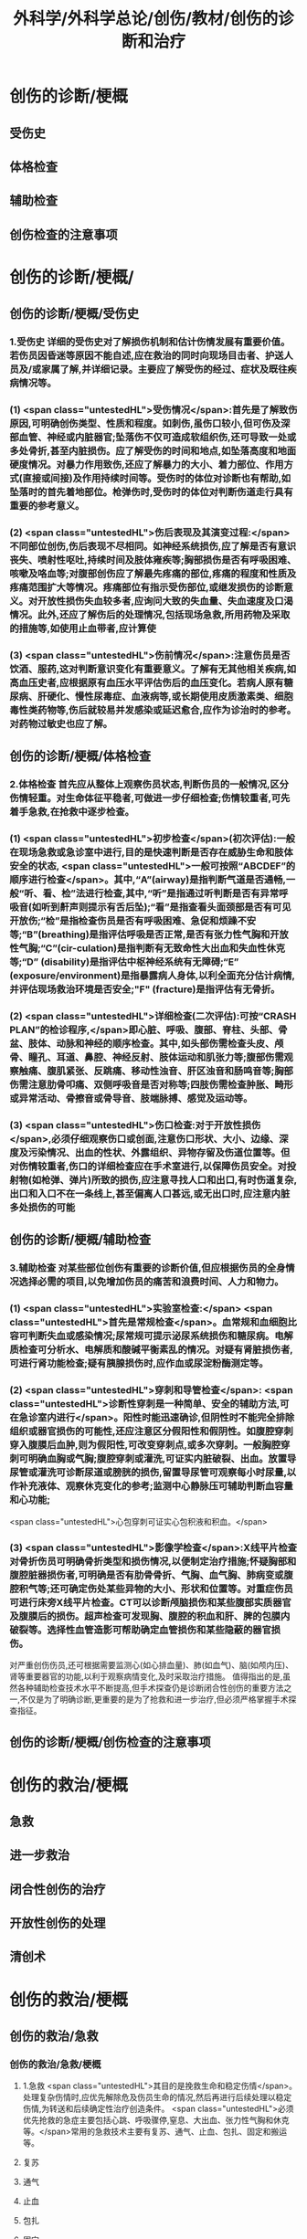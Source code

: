 #+title: 外科学/外科学总论/创伤/教材/创伤的诊断和治疗
#+deck: 外科学::外科学总论::创伤::教材::创伤的诊断和治疗

* 创伤的诊断/梗概 
:PROPERTIES:
:id: 624fa52b-b365-46d7-82b9-5664512b4c28
:END:
** 受伤史
** 体格检查
** 辅助检查
** 创伤检查的注意事项
* 创伤的诊断/梗概/
** 创伤的诊断/梗概/受伤史 
:PROPERTIES:
:id: 133ae64a-fb58-4628-a698-6cc75485760a
:END:
*** 1.受伤史 详细的受伤史对了解损伤机制和估计伤情发展有重要价值。若伤员因昏迷等原因不能自述,应在救治的同时向现场目击者、护送人员及/或家属了解,并详细记录。主要应了解受伤的经过、症状及既往疾病情况等。
*** (1) <span class="untestedHL">受伤情况</span>:首先是了解致伤原因,可明确创伤类型、性质和程度。如刺伤,虽伤口较小,但可伤及深部血管、神经或内脏器官;坠落伤不仅可造成软组织伤,还可导致一处或多处骨折,甚至内脏损伤。应了解受伤的时间和地点,如坠落高度和地面硬度情况。对暴力作用致伤,还应了解暴力的大小、着力部位、作用方式(直接或间接)及作用持续时间等。受伤时的体位对诊断也有帮助,如坠落时的首先着地部位。枪弹伤时,受伤时的体位对判断伤道走行具有重要的参考意义。
*** (2) <span class="untestedHL">伤后表现及其演变过程:</span>不同部位创伤,伤后表现不尽相同。如神经系统损伤,应了解是否有意识丧失、喷射性呕吐,持续时间及肢体雍疾等;胸部损伤是否有呼吸困难、咳嗽及咯血等;对腹部创伤应了解最先疼痛的部位,疼痛的程度和性质及疼痛范围扩大等情况。疼痛部位有指示受伤部位,或继发损伤的诊断意义。对开放性损伤失血较多者,应询问大致的失血量、失血速度及口渴情况。此外,还应了解伤后的处理情况,包括现场急救,所用药物及采取的措施等,如使用止血带者,应计算使
*** (3) <span class="untestedHL">伤前情况</span>:注意伤员是否饮酒、服药,这对判断意识变化有重要意义。了解有无其他相关疾病,如高血压史者,应根据原有血压水平评估伤后的血压变化。若病人原有糖尿病、肝硬化、慢性尿毒症、血液病等,或长期使用皮质激素类、细胞毒性类药物等,伤后就较易并发感染或延迟愈合,应作为诊治时的参考。对药物过敏史也应了解。
** 创伤的诊断/梗概/体格检查 
:PROPERTIES:
:id: 8ada2de0-968e-45c1-b9d8-2b77f3804871
:END:
*** 2.体格检查 首先应从整体上观察伤员状态,判断伤员的一般情况,区分伤情轻重。对生命体征平稳者,可做进一步仔细检查;伤情较重者,可先着手急救,在抢救中逐步检查。
*** (1) <span class="untestedHL">初步检查</span>(初次评估):一般在现场急救或急诊室中进行,目的是快速判断是否存在威胁生命和肢体安全的状态, <span class="untestedHL">一般可按照“ABCDEF”的顺序进行检查</span>。其中,“A”(airway)是指判断气道是否通畅,一般“听、看、检”法进行检查,其中,“听”是指通过听判断是否有异常呼吸音(如听到鼾声则提示有舌后坠);“看”是指查看头面颈部是否有可见开放伤;“检”是指检查伤员是否有呼吸困难、急促和烦躁不安等;“B”(breathing)是指评估呼吸是否正常,是否有张力性气胸和开放性气胸;“C”(cir-culation)是指判断有无致命性大出血和失血性休克等;“D” (disability)是指评估中枢神经系统有无障碍;“E” (exposure/environment)是指暴露病人身体,以利全面充分估计病情,并评估现场救治环境是否安全;"F" (fracture)是指评估有无骨折。
*** (2) <span class="untestedHL">详细检查(二次评估):可按“CRASH PLAN”的检诊程序,</span>即心脏、呼吸、腹部、脊柱、头部、骨盆、肢体、动脉和神经的顺序检查。其中,如头部伤需检查头皮、颅骨、瞳孔、耳道、鼻腔、神经反射、肢体运动和肌张力等;腹部伤需观察触痛、腹肌紧张、反跳痛、移动性浊音、肝区浊音和肠鸣音等;胸部伤需注意肋骨叩痛、双侧呼吸音是否对称等;四肢伤需检查肿胀、畸形或异常活动、骨擦音或骨导音、肢端脉搏、感觉及运动等。
*** (3) <span class="untestedHL">伤口检查:对于开放性损伤</span>,必须仔细观察伤口或创面,注意伤口形状、大小、边缘、深度及污染情况、出血的性状、外露组织、异物存留及伤道位置等。但对伤情较重者,伤口的详细检查应在手术室进行,以保障伤员安全。对投射物(如枪弹、弹片)所致的损伤,应注意寻找人口和出口,有时伤道复杂,出口和入口不在一条线上,甚至偏离人口甚远,或无出口时,应注意内脏多处损伤的可能
** 创伤的诊断/梗概/辅助检查 
:PROPERTIES:
:id: f69f1fcb-2819-4fa3-80e3-ae666a5134bc
:END:
*** 3.辅助检查 对某些部位创伤有重要的诊断价值,但应根据伤员的全身情况选择必需的项目,以免增加伤员的痛苦和浪费时间、人力和物力。
*** (1) <span class="untestedHL">实验室检查:</span> <span class="untestedHL">首先是常规检查</span>。血常规和血细胞比容可判断失血或感染情况;尿常规可提示泌尿系统损伤和糖尿病。电解质检查可分析水、电解质和酸碱平衡素乱的情况。对疑有肾脏损伤者,可进行肾功能检查;疑有胰腺损伤时,应作血或尿淀粉酶测定等。
*** (2) <span class="untestedHL">穿刺和导管检查</span>: <span class="untestedHL">诊断性穿刺是一种简单、安全的辅助方法,可在急诊室内进行</span>。阳性时能迅速确诊,但阴性时不能完全排除组织或器官损伤的可能性,还应注意区分假阳性和假阴性。如腹腔穿刺穿入腹膜后血肿,则为假阳性,可改变穿刺点,或多次穿刺。一般胸腔穿刺可明确血胸或气胸;腹腔穿刺或灌洗,可证实内脏破裂、出血。放置导尿管或灌洗可诊断尿道或膀胱的损伤,留置导尿管可观察每小时尿量,以作补充液体、观察休克变化的参考;监测中心静脉压可辅助判断血容量和心功能;
 <span class="untestedHL">心包穿刺可证实心包积液和积血。</span>
*** (3) <span class="untestedHL">影像学检查</span>:X线平片检查对骨折伤员可明确骨折类型和损伤情况,以便制定治疗措施;怀疑胸部和腹腔脏器损伤者,可明确是否有肋骨骨折、气胸、血气胸、肺病变或腹腔积气等;还可确定伤处某些异物的大小、形状和位置等。对重症伤员可进行床旁X线平片检查。CT可以诊断颅脑损伤和某些腹部实质器官及腹膜后的损伤。超声检查可发现胸、腹腔的积血和肝、脾的包膜内破裂等。选择性血管造影可帮助确定血管损伤和某些隐蔽的器官损伤。
对严重创伤伤员,还可根据需要监测心(如心排血量)、肺(如血气)、脑(如颅内压)、肾等重要器官的功能,以利于观察病情变化,及时采取治疗措施。
值得指出的是,虽然各种辅助检查技术水平不断提高,但手术探查仍是诊断闭合性创伤的重要方法之一,不仅是为了明确诊断,更重要的是为了抢救和进一步治疗,但必须严格掌握手术探查指征。
** 创伤的诊断/梗概/创伤检查的注意事项
* 创伤的救治/梗概 
:PROPERTIES:
:id: 624fa4fa-f990-4325-b964-2cc37c244c26
:END:
** 急救
** 进一步救治
** 闭合性创伤的治疗
** 开放性创伤的处理
** 清创术
* 创伤的救治/梗概
** 创伤的救治/急救
*** 创伤的救治/急救/梗概 
:PROPERTIES:
:id: 624fa7e7-5f6c-4568-b8e8-083d57832fff
:END:
**** 1.急救  <span class="untestedHL">其目的是挽救生命和稳定伤情</span>。处理复杂伤情时,应优先解除危及伤员生命的情况,然后再进行后续处理以稳定伤情,为转送和后续确定性治疗创造条件。 <span class="untestedHL">必须优先抢救的急症主要包括心跳、呼吸骤停,窒息、大出血、张力性气胸和休克等。</span>常用的急救技术主要有复苏、通气、止血、包扎、固定和搬运等。
**** 复苏
**** 通气
**** 止血
**** 包扎
**** 固定
**** 搬运
*** 创伤的救治/急救/
**** 创伤的救治/急救/复苏 
:PROPERTIES:
:id: bd91241b-cb6d-48b1-b8e2-db8191268f7e
:END:
***** (1)复苏: <span class="untestedHL">心跳、呼吸骤停时,应 <span class="untestedHL">立即</span>行体外心脏按压及口对口人工呼吸</span>;有条件时用呼吸面罩及手法加压给氧或气管插管接呼吸机支持呼吸;在心电监测下电除额,紧急时可开胸心脏按压并兼顾脑复苏。
**** 创伤的救治/急救/通气 
:PROPERTIES:
:id: fb80622f-9422-456d-bfcb-3fca462218fe
:END:
***** (2)通气: <span class="tested">呼吸道发生阻塞可在很短时间内使伤员室息死亡,故抢救时必须争分夺秒地解除各种阻塞原因,维持呼吸道的通畅。</span>
***** 造成呼吸道阻塞的原因主要有:①领面、颈部损伤后,血液、血凝块、骨碎片、软组织块、呕出物和分泌物及异物阻塞气道;颈部血管伤形成血肿压迫,或气管直接受损等;②重型颅脑伤致伤员深度昏迷,下领及舌根后坠,口腔分泌物和呕吐物吸人或堵塞气道;③吸入性损伤时,喉及气道黏膜水肿;④肺部爆震伤造成的肺出血或气管损伤。根据受伤史和受伤部位,伤员面色及口唇因缺氧而青紫发绀、呼吸困难、有痰鸣音或气道阻塞、呼吸急促等,可作出呼吸道阻塞的判断。
***** <span class="untestedHL">对呼吸道阻塞的伤员,必须果断地、以最简单、最迅速有效的方式予以通气。</span>常用的方法有:① <span class="untestedHL">手指掏出</span>:适用于领面部伤所致的口腔内呼吸道阻塞。有条件时(急诊室或急救车)可用吸引管吸出。呼吸道通畅后应将伤员头偏向一侧或取侧卧位。② <span class="untestedHL">抬起下颌:</span>适用于颅脑伤舌根后坠及伤员深度昏迷而室息者。用双手抬起伤员两侧下领角,即可解除呼吸道阻塞。如仍有呼吸异常音,应迅速用手指翻开下领,掏出或吸出口内分泌物和血液、血凝块等。呼吸道通畅后应将伤员头偏向一侧或取侧卧位。必要时可将舌拉出,用别针或丝线穿过舌尖固定于衣扣上或用口咽通气管。③ <span class="untestedHL">环甲膜穿刺或切开</span>:在情况特别紧急,或上述两项措施不见效而又有一定抢救设备时(急诊室或车),可用粗针头作环甲膜穿刺,对不能满足通气需要者,可用尖刀片作环甲膜切开,然后放人导管,吸出气道内血液和分泌物。作环甲膜穿刺或切开时,注意勿用力过猛,防止损伤食管等其他组织。④ <span class="untestedHL">气管插管</span>。⑤ <span class="untestedHL">气管切</span>开:可彻底解除上呼吸道阻塞和清除下呼吸道分泌物
**** 创伤的救治/急救/止血 
:PROPERTIES:
:id: edee6299-0207-4040-981b-619e76d8997b
:END:
***** (3)止血:大出血可使伤员迅速陷入休克,甚至致死,须及时止血。注意出血的性质有助于出血的处理。动脉出血呈鲜红色,速度快,呈间歇性喷射状;静脉出血多为暗红色,持续涌出;毛细血管损伤多为渗血,呈鲜红色,自伤口缓慢流出。常用 <span class="untestedHL">的止血方法有指压法、加压包扎法、填塞法和止血带法等。</span>
***** 1)指压法: <span class="untestedHL">用手指压迫动脉经过骨髁表面的部位,达到止血目的</span>。如头颈部大出血,可压迫一侧颈总动脉、颞动脉或领动脉;上臂出血可根据伤部压迫腋动脉或肱动脉;下肢出血可压迫股动脉等。指压法止血是应急措施,因四肢动脉有侧支循环,故其效果有限,且难以持久。因此,应根据情况适时
改用其他止血方法。
***** 2)加压包扎法:最为常用。 <span class="untestedHL">一般小动脉和静脉损伤出血均可用此法止血。</span>方法是先将灭菌纱布或敷料填塞或置于伤口,外加纱布垫压,再以绷带加压包扎。包扎的压力要均匀,范围应够大。包扎后将伤肢抬高,以增加静脉回流和减少出血。
***** 3)填塞法:用于肌肉、骨端等渗血。先用1~2层大的无菌纱布铺盖伤口, <span class="untestedHL">以纱布条或绷带充填其中,再加压包扎</span>。此法止血不够彻底,且可能增加感染机会。另外,在清创去除填塞物时,可能由于凝血块随同填塞物同时被取出,又可出现较大出血。
***** 4)止血带法:一 <span class="untestedHL">般用于四肢伤大出血,且加压包扎无法止血的情况。</span>使用止血带时,接触面积应较大,以免造成神经损伤。止血带的位置应靠近伤口的最近端。在现场急救中可选用旋压式止血带,操作方便,效果确定;而在急诊室和院内救治中,止血带中以局部充气式止血带最好,其副作用小。 <span class="untestedHL">在紧急情况下,也可使用橡皮管、三角巾或绷带等代替,但应在止血带下放好衬垫物。禁用细绳索或电线等充当止血带。</span>
***** 使用止血带应注意以下事项:① <span class="untestedHL">不必缚扎过紧,</span>以能止住出血为度;② <span class="untestedHL">应每隔1小时放松1~2分钟</span>,且使用时间一般 <span class="untestedHL">不应超过4小时</span>;③上止血带的伤员必须有显著标志,并注明启用时间,优先后送;④松解止血带之前, <span class="untestedHL">应先输液或输血,补充血容量</span>,准备好止血用器材,然后再松止血带;⑤因止血带使用时间过长, <span class="untestedHL">远端肢体已发生坏死者,应在原止血带的近端加上新止血带,然后再行截肢术</span>
**** 创伤的救治/急救/包扎 
:PROPERTIES:
:id: 47ced245-f994-4c64-8d25-6cb732d256b8
:END:
***** (4)包扎: <span class="untestedHL">其目的是保护伤口、减少污染、压迫止血、固定骨折、关节和敷料并止痛。</span>最常用的材料是绷带、三角巾和四头带。无上述物品时,可就地取材用干净毛巾、包狱布、手绢、衣服等替代。在进行伤口包扎时,动作要轻巧,松紧要适宜、牢靠,既要保证敷料固定和压迫止血,又不影响肢体血液循环。包扎敷料应超出伤口边缘5~10cm。遇有外露污染的骨折断端或腹内脏器,不可轻易还纳。若系腹腔组织脱出,应先用干净器皿保护后再包扎,不要将敷料直接包扎在脱出的组织上面。而对于眼部损伤伤员,需要首先用硬质眼罩保护眼睛,然后再行包扎。
**** 创伤的救治/急救/固定 
:PROPERTIES:
:id: 39f45c79-e9e4-4e28-9e65-c22f3d5e364b
:END:
***** (5)固定: <span class="untestedHL">骨关节损伤时 <span class="untestedHL">必须固定制动,</span>以减轻疼痛,避免骨折端损伤血管和神经,并有利于防治休克和搬运后送。</span>较重的软组织损伤,也应局部固定制动。固定前应尽可能牵引伤肢和矫正畸形,然后将伤肢放在适当位置,固定于夹板或其他支持物上(可就地取材如用木板、竹竿、树枝等)。固定范围一般应包括骨折处远和近端的两个关节,既要牢靠不移,又不可过紧。急救中如缺乏固定材料,可行自体固定法,如将上肢固定于胸廊上,受伤的下肢固定于健肢上。伤口出血者,应先止血并包扎,然后再固定。开放性骨折固定时,外露的骨折端不要还纳伤口内,以免造成污染扩散。固定的夹板不可与皮肤直接接触,须垫以衬物,尤其是夹板两端、骨凸出部和悬空部位,以防止组织受压损伤。另外,急救时的固定多为临时固定,在到达救治机构经处理后,应及时行治疗性固定。
**** 创伤的救治/急救/搬运 
:PROPERTIES:
:id: 46e8138f-fe39-4589-b98c-70b04e2d432c
:END:
***** (6)搬运:伤员经过初步处理后,需从现场送到医院进一步检查和治疗。 <span class="untestedHL">正确的搬运可减少伤员,痛苦,避免继发损伤。多采用担架或徒手搬运</span>。对骨折伤员,特别是脊柱损伤者,搬运时必须保持伤处稳定,切勿弯曲或扭动,以免加重损伤。搬运昏迷伤员时,应将头偏向一侧,或采用半卧位或侧卧位以保持呼吸道通畅。
** 创伤的救治/进一步救治
*** 创伤的救治/进一步救治/梗概 
:PROPERTIES:
:id: 624fad69-adb1-4485-b48b-43c376df757c
:END:
**** 判断伤情
**** 呼吸支持
**** 循环支持
**** 镇静和止痛和心理治疗
**** 预防感染
**** 密切观察
**** 支持治疗
*** 创伤的救治/进一步救治/梗概/
**** 创伤的救治/进一步救治/判断伤情 
:PROPERTIES:
:id: 5a242119-4ee7-4851-abea-f61229119913
:END:
***** (1)判断伤情:可根据前述创伤分类方法及指标进行伤情判断和分类,以便把需作紧急手术和心肺监护的伤员与一般伤员区分开来。常常可简单地分为三类:
***** ①第一类: <span class="untestedHL">致命性创伤,如危及生命的大出血、空息、开放性或张力性气胸。对这类伤员,只能作短时的紧急复苏,就应手术治疗。</span>
***** <span class="untestedHL">②第二类:生命体征尚属平稳的伤员,如不会立即影响生命的刺伤、火器伤或胸腹部伤,可观察或复苏1~2小时,争取时间作好交叉配血及必要的检查,并同时作好手术准备。</span>
***** <span class="untestedHL">③第三类:潜在性创伤,性质尚未明确,有可能需要手术治疗,应继续密切观察,并作进一步检查。</span>
**** 创伤的救治/进一步救治/呼吸支持 
:PROPERTIES:
:id: 13a999cc-390b-4997-987b-379a3986769f
:END:
***** (2)呼吸支持: <span class="untestedHL">维持呼吸道通畅</span>,必要时行气管插管或气管切开。张力性气胸穿刺排气或闭式引流;开放性气胸封闭伤口后行闭式引流。如有多根肋骨骨折引起反常呼吸时,先用加垫包扎或肋骨牵引限制部分胸廊浮动,再行肋骨固定。发生外伤性隔疝时,可先插人气管导管行人工呼吸,再行手术整复。另外,应保持足够有效的氧供。
**** 创伤的救治/进一步救治/循环支持 
:PROPERTIES:
:id: ad08f21f-e515-4805-8a83-4e058dc99da4
:END:
***** (3)循环支持: <span class="untestedHL">主要是积极抗休克</span>。对循环不稳定或休克伤员应建立一条以上静脉输液通道,必要时可考虑作锁骨下静脉或颈内静脉穿刺,或周围静脉切开插管。应尽快恢复有效循环血容量,维持循环稳定。在扩充血容量的基础上,可酌情使用血管活性药物。豁静脉或下腔静脉损伤以及腹膜后血肿者,禁止经下肢静脉输血或输液,以免伤处出血增加。对心搏骤停者,应立即胸外心脏按压及电除颤起博。心脏压塞者应立即行心包穿刺抽血。
**** 创伤的救治/进一步救治/镇静和止痛和心理治疗 
:PROPERTIES:
:id: fb2b587e-59dc-4afb-9e8a-f0aa86b00bf6
:END:
***** (4)镇静止痛和心理治疗:剧烈疼痛可诱发或加重休克,故在不影响病情观察的情况下选用药物镇静止痛。无昏迷和雍疾的伤员可皮下或肌注喉替啶(度冷丁)75~100mg或盐酸吗啡5~10mg上痛。由于伤员可有恐惧、焦虑等,甚至个别可发生伤后精神病,故心理治疗很重要,使伤员配合治疗,利于康复。
**** 创伤的救治/进一步救治/预防感染 
:PROPERTIES:
:id: 8933ccf2-9f73-4fe6-b46b-b045e1f950c7
:END:
***** (5)防治感染:遵循无菌术操作原则, <span class="untestedHL">使用抗菌药物。开放性创伤需加用破伤风抗毒素。抗菌药在伤后2~6小时内使用可起预防作用,</span>延迟用药起治疗作用,并需延长持续用药时间。对抗感染能力低下的伤员,用药时间也需延长,且常需调整药物品种。
**** 创伤的救治/进一步救治/密切观察 
:PROPERTIES:
:id: a73b62b7-512f-473a-8ffb-949369934cce
:END:
***** (6)密切观察: <span class="untestedHL">严密注视伤情变化,特别是对严重创伤怀疑有潜在性损伤的病人</span>,必要时进行生,命体征的监测和进一步的检查。发现病情变化,应及时处理。
**** 创伤的救治/进一步救治/支持治疗 
:PROPERTIES:
:id: 624faee8-b9b8-4bb1-934c-9df448b4f28c
:END:
***** 主要是维持水,电解质和酸碱平衡,保护重要脏器功能,并给予营养支持
** 创伤的救治/闭合性创伤的治疗 
:PROPERTIES:
:id: 79302575-6dfb-4132-b9d3-30bd28a3bc91
:END:
*** 闭合性创伤的治疗 临床上多见的是软组织挫伤、扭伤等。
软组织挫伤多因钝性外力碰撞或打击导致部分组织细胞受损,微血管破裂出血,继而发生炎症。临床表现为局部疼痛、肿胀、触痛,或有皮肤发红,继而转为皮下青紫瘀斑。
*** 治疗: <span class="untestedHL">常用物理疗法,如伤后初期局部可用冷敷,12小时后改用热敷或红外线治疗</span>,或包扎制动,还可服用云南白药等。少数挫伤后有血肿形成时,可加压包扎。如挫伤系由强大暴力所致,须检查深部组织器官有无损伤,以免因漏诊和延误治疗而造成严重后果。
*** 闭合性骨折和脱位 <span class="untestedHL">应先予以复位,然后根据情况选用各种外固定或内固定的方法制动</span>。
*** <span class="untestedHL">头部、颈部、胸部、腹部等的闭合性创伤</span>,都可能造成深部组织器官的损伤,甚至危及生命, <span class="untestedHL">必须仔细检查诊断和采取相应的治疗措施。</span>
** 创伤的救治/开放性创伤的处理
*** 创伤的救治/开放性创伤的处理/伤口类型 
:PROPERTIES:
:id: 624fb014-bee5-45eb-8465-98c6f2fa0ec7
:END:
**** 7.开放性创伤的处理 擦伤、表浅的小刺伤和小切割伤,可用非手术疗法。其他的开放性创伤均需手术处理,目的是为了修复断裂的组织,但必须根据具体的伤情选择方式方法。例如: <span class="untestedHL">伤口可分清洁伤口(cleaning wound) (无菌手术切口)、污染伤口(contaminated wound) (有细菌污染而尚未构成感染)和感染伤口</span>。
**** <span class="untestedHL">清洁伤口可以直接缝合。开放性创伤早期为污染伤口可行清创术,直接缝合或者延期缝合</span>。
**** <span class="untestedHL">感染伤口先要引流,然后再作其他处理</span>。较深人体内的创伤在手术中必须仔细探查和修复。伤口或组织内存有异物,应尽量取出以利于组织修复;但如果异物数量多,或者摘取可能造成严重的再次损伤,处理时必须衡量利弊。另外,开放性创伤者应注射破伤风抗毒素治疗,在伤后12小时内应用可起到预防作用。
**** <span class="untestedHL">污染和感染伤口还要根据伤情和感染程度考虑使用抗菌药。
</span>临床上多见的浅部开放性创伤如浅部的小刺伤(prickingwound),多由庄稼刺条、木刺、缝针等误伤造成。小刺伤因带有细菌污染,可引起感染(如指头炎等)或有异物存留,因此不应忽视。小刺伤的伤口出血,直接压迫3~5分钟即可止血。止血后可用70%酒精或碘附原液涂擦,包以无菌敷料,保持局部干燥24~48小时。伤口内若有异物存留,应设法取出,然后消毒和包扎。
浅部切割伤(incised wound),多为刀刃、玻璃片、铁片等造成,伤口的长度和深度可不相同,伤口边缘一般比较平整,仅少数伤口的边缘组织因有破碎而比较粗糙。出血可呈渗溢状或涌溢状,个别因有小动脉破裂出血呈喷射状。经过处理,伤口可止血和闭合,但局部组织发生炎症反应,故有轻度疼痛和红肿。如果并发感染,局部的红肿和疼痛就加重,还可有发热等;如有化脓性病变,即不能顺利愈合
*** 创伤的救治/开放性创伤的处理/
**** (1)浅表小伤口的处理:长径1cm左右的皮肤、皮下浅层组织伤口,先用等渗盐水棉球麓干净组织裂隙,再用70%酒精或碘附消毒外周皮肤。可用一条小的蝶形胶布固定创缘使皮肤完全对合,再在皮肤上涂碘附,外加包扎。一周内每日涂碘附一次;10日左右除去胶布。仅有皮肤层裂口,消毒后无菌包扎即可。
**** (2)一般伤口处理:
***** <span class="tested">开放性伤口常有污染,应行清创术(debridement),目的是将污染伤口变成清洁伤口,为组织愈合创造良好条件。清创时间越早越好,伤后6~8小时内清创一般都可达到一期愈合。</span>缝合后消毒皮肤,外加包扎,必要时固定制动。
***** <span class="untestedHL">如果伤口污染较重或处理时间已超过伤后8~12小时,但尚未发生明显的感染,皮肤的缝线暂不结扎,伤口内留置盐水纱条引流</span>。
***** <span class="untestedHL">24~48小时后伤口仍无明显感染者,可将缝线结扎使创缘对合。如果伤口已感染,则取下缝线按感染伤口(infected wound)处理。</span>
**** (3) <span class="untestedHL">感染伤口的处理用等渗盐水或呋喃西林等药液纱布条敷在伤口内,引流脓液促使肉芽组织生长</span>。肉芽生长较好时,脓液较少,表面呈粉红色、颗粒状突起,擦之可渗血;同时创缘皮肤有新生,伤口可渐收缩。如肉芽有水肿,可用高渗盐水湿敷。如肉芽生长过多,超过创缘平面而有碍创缘上皮生长,可用10%硝酸银液棉签涂肉芽面,随即用等渗盐水棉签擦去。
** 创伤的救治/清创术 
:PROPERTIES:
:id: e6e8b4d4-37e8-4977-922a-57412a537429
:END:
*** ①先用无菌敷料覆盖伤口,用无菌刷和肥皂液清洗周围皮肤;
*** ②去除伤口敷料后可取出明显可见的异物、血块及脱落的组织碎片,用生理盐水反复冲洗;
*** ③常规消毒铺巾;
*** ④沿原伤口切除创缘皮肤1~2mm,必要时可扩大伤口,但肢体部位应沿纵轴切开,经关节的切口应作S形切开;
*** ⑤由浅至深,切除失活的组织,清除血肿、凝血块和异物,对损伤的肌腱和神经可酌情进行修复或仅用周围组织掩盖;
*** 6彻底止血;
*** 7再次用温生理盐水反复冲洗伤腔;
*** 8彻底清创后,伤后时间短和污染轻的伤口可予缝合,但不宜过密、过紧,以伤口边缘对合为度。